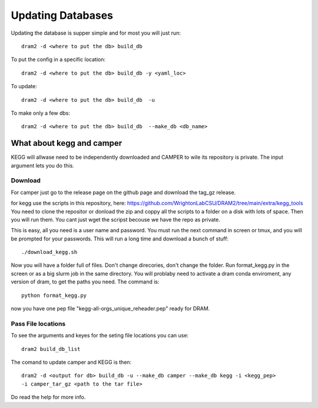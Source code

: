 Updating Databases
===================

Updating the database is supper simple and for most you will just run::

    dram2 -d <where to put the db> build_db

To put the config in a specific location::

    dram2 -d <where to put the db> build_db -y <yaml_loc>

To update::

    dram2 -d <where to put the db> build_db  -u

To make only a few dbs::

    dram2 -d <where to put the db> build_db  --make_db <db_name>


What about kegg and camper
------------------------

KEGG will allwase need to be independently downloaded and CAMPER to wile its repository is private. The input argument lets you do this. 

Download
^^^^^^^

For camper just go to the release page on the github page and download the tag_gz release.

for kegg use the scripts in this repository, here: https://github.com/WrightonLabCSU/DRAM2/tree/main/extra/kegg_tools
You need to clone the repositor or donload the zip and coppy all the scripts to a
folder on a disk with lots of space. Then you will run them. You cant just wget the
scripst becouse we have the repo as private. 

This is easy, all you need is a user name and password. You must run the next 
command in screen or tmux, and you will be prompted for your passwords. This will run a
long time and download a bunch of stuff::

    ./download_kegg.sh

Now you will have a folder full of files. Don't change direcories, don't change the
folder. Run format_kegg.py in the screen or as a big slurm job in the same directory.
You will problaby need to activate a dram conda enviroment, any version of dram, to get
the paths you need. The command is::

    python format_kegg.py

now you have one pep file "kegg-all-orgs_unique_reheader.pep" ready for DRAM.

Pass File locations
^^^^^^^^^^^^^

To see the arguments and keyes for the seting file locations you can use::
   
    dram2 build_db_list

The comand to update camper and KEGG is then::
 
    dram2 -d <output for db> build_db -u --make_db camper --make_db kegg -i <kegg_pep>
    -i camper_tar_gz <path to the tar file>

Do read the help for more info.
